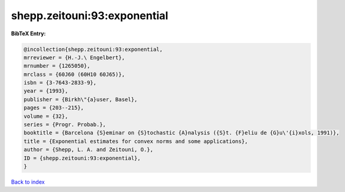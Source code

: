 shepp.zeitouni:93:exponential
=============================

.. :cite:t:`shepp.zeitouni:93:exponential`

.. bibliography:: ../../All.bib

**BibTeX Entry:**

.. code-block:: bibtex

   @incollection{shepp.zeitouni:93:exponential,
   mrreviewer = {H.-J.\ Engelbert},
   mrnumber = {1265050},
   mrclass = {60J60 (60H10 60J65)},
   isbn = {3-7643-2833-9},
   year = {1993},
   publisher = {Birkh\"{a}user, Basel},
   pages = {203--215},
   volume = {32},
   series = {Progr. Probab.},
   booktitle = {Barcelona {S}eminar on {S}tochastic {A}nalysis ({S}t. {F}eliu de {G}u\'{i}xols, 1991)},
   title = {Exponential estimates for convex norms and some applications},
   author = {Shepp, L. A. and Zeitouni, O.},
   ID = {shepp.zeitouni:93:exponential},
   }

`Back to index <../index>`_
